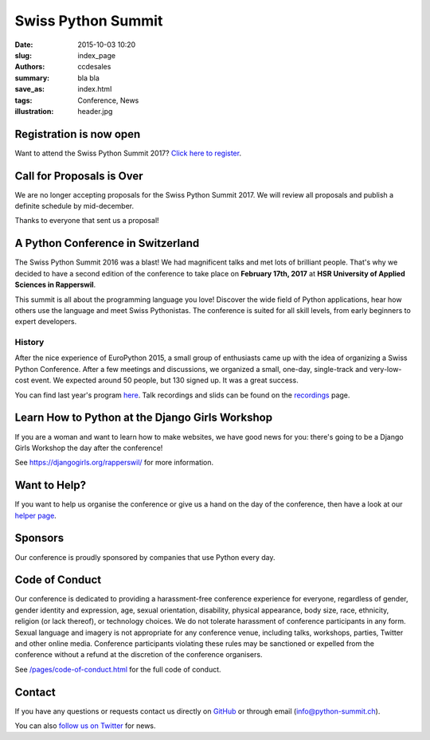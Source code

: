 Swiss Python Summit
###################

:date: 2015-10-03 10:20
:slug: index_page
:authors: ccdesales
:summary: bla bla
:save_as: index.html
:tags: Conference, News
:illustration: header.jpg

Registration is now open
========================

Want to attend the Swiss Python Summit 2017? `Click here to register <./pages/registration.html>`__.

Call for Proposals is Over
==========================

We are no longer accepting proposals for the Swiss Python Summit 2017. We will
review all proposals and publish a definite schedule by mid-december.

Thanks to everyone that sent us a proposal!

A Python Conference in Switzerland
==================================

The Swiss Python Summit 2016 was a blast! We had magnificent talks and met lots of brilliant people. That's why we decided
to have a second edition of the conference to take place on **February 17th, 2017** at
**HSR University of Applied Sciences in Rapperswil**.

This summit is all about the programming language you love!
Discover the wide field of Python applications, hear how others use the language
and meet Swiss Pythonistas. The conference is suited for all skill levels,
from early beginners to expert developers.

History
-------

After the nice experience of EuroPython 2015, a small group of enthusiasts came
up with the idea of organizing a Swiss Python Conference. After a few meetings
and discussions, we organized a small, one-day, single-track and very-low-cost
event. We expected around 50 people, but 130 signed up. It was a great success.

You can find last year's program `here </pages/program2016.html>`__. Talk
recordings and slids can be found on the `recordings
</pages/recordings.html>`__ page.

.. image:: /images/hsr.jpg
    :alt: Aerial view of HSR

Learn How to Python at the Django Girls Workshop
================================================

If you are a woman and want to learn how to make websites, we have good news
for you: there's going to be a Django Girls Workshop the day after the
conference!

See https://djangogirls.org/rapperswil/ for more information.

Want to Help?
=============

If you want to help us organise the conference or give us a hand on the
day of the conference, then have a look at our
`helper page </pages/call-for-helpers-html>`__.

Sponsors
========

Our conference is proudly sponsored by companies that use Python every day.

.. raw:: html

    <div style="margin-bottom: 1.5em">
        <a href="https://www.4teamwork.ch">
            <img style="width: 90%;" src="/images/4teamwork.svg" alt="4Teamwork Logo">
        </a>
    </div>

    <div style="display: flex; justify-content: space-between; align-items: center; margin-bottom: 1.5em">
        <div style="width: 45%;">
            <a href="https://www.sensirion.com">
                <img style="width: 100%" src="/images/sensirion.svg" alt="Sensirion Logo">
            </a>
        </div>
        <div style="width: 45%; ">
            <a href="https://www.seantis.ch">
                <img style="width: 75%" src="/images/seantis.svg" alt="Seantis Logo">
            </a>
        </div>
    </div>

    <div style="display: flex; align-items: left;">
        <div style="width: 30.5%">
            <a href="https://www.hsr.ch">
                <img style="width: 100%; position: relative; top: -10px;" src="/images/hsr.svg" alt="HSR Logo">
            </a>
        </div>
        <div style="width: 22.5%">
            <a href="https://vshn.ch">
                <img style="width: 57.5%; margin-left: 40px;" src="/images/vshn.svg" alt="VSHN Logo">
            </a>
        </div>
    </div>

Code of Conduct
===============

Our conference is dedicated to providing a harassment-free conference experience
for everyone, regardless of gender, gender identity and expression, age, sexual
orientation, disability, physical appearance, body size, race, ethnicity,
religion (or lack thereof), or technology choices. We do not tolerate harassment
of conference participants in any form. Sexual language and imagery is not
appropriate for any conference venue, including talks, workshops, parties,
Twitter and other online media. Conference participants violating these rules
may be sanctioned or expelled from the conference without a refund at the
discretion of the conference organisers.

See `/pages/code-of-conduct.html </pages/code-of-conduct.html>`__ for the full
code of conduct.

Contact
=======

If you have any questions or requests contact us directly on
`GitHub <https://github.com/SwissPy/swisspycon>`_ or through email
(`info@python-summit.ch <info@python-summit.ch>`_).

You can also `follow us on Twitter <https://twitter.com/pythonsummit>`__ for
news.
